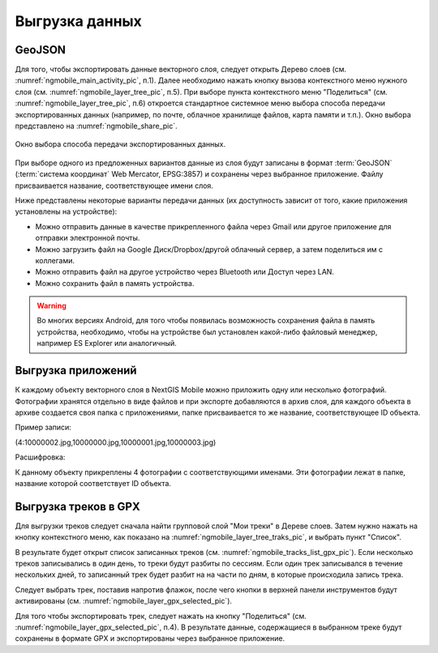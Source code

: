 .. sectionauthor:: Дмитрий Барышников <dmitry.baryshnikov@nextgis.ru>

.. _ngmobile_share:

Выгрузка данных
===============

.. _ngmobile_export_vector:

GeoJSON
-------

Для того, чтобы экспортировать данные векторного слоя, следует открыть Дерево слоев (см. :numref:`ngmobile_main_activity_pic`, п.1). Далее необходимо нажать кнопку вызова контекстного меню нужного слоя (см. :numref:`ngmobile_layer_tree_pic`, п.5). При выборе пункта контекстного меню "Поделиться" (см. :numref:`ngmobile_layer_tree_pic`, п.6) откроется стандартное системное меню выбора способа передачи экспортированных данных (например, по почте, облачное хранилище файлов, карта памяти и т.п.). Окно выбора представлено на :numref:`ngmobile_share_pic`. 

.. figure:: _static/ngmobile_share.png
   :name: ngmobile_share_pic
   :align: center
   :height: 10cm
   
   Окно выбора способа передачи экспортированных данных.

При выборе одного из предложенных вариантов данные из слоя будут записаны в формат :term:`GeoJSON` (:term:`система координат` Web Mercator, EPSG:3857) и сохранены через выбранное приложение. Файлу присваивается название, соответствующее имени слоя.

Ниже представлены некоторые варианты передачи данных (их доступность зависит от того, какие приложения установлены на устройстве):

* Можно отправить данные в качестве прикрепленного файла через Gmail или другое приложение для отправки электронной почты.
* Можно загрузить файл на Google Диск/Dropbox/другой облачный сервер, а затем поделиться им с коллегами.
* Можно отправить файл на другое устройство через Bluetooth или Доступ через LAN.
* Можно сохранить файл в память устройства.

.. warning::
   Во многих версиях Android, для того чтобы появилась возможность сохранения файла в память устройства, необходимо, чтобы на устройстве  был установлен какой-либо файловый менеджер, например ES Explorer или аналогичный.

.. _ngmobile_export_attachments:

Выгрузка приложений
-------------------

К каждому объекту векторного слоя в NextGIS Mobile можно приложить одну или несколько фотографий. Фотографии 
хранятся отдельно в виде файлов и при экспорте добавляются в архив слоя, для каждого 
объекта в архиве создается своя папка с приложениями, папке присваивается то же название, соответствующее ID объекта.

Пример записи:

(4:10000002.jpg,10000000.jpg,10000001.jpg,10000003.jpg)

Расшифровка:

К данному объекту прикреплены 4 фотографии с соответствующими именами. Эти фотографии 
лежат в папке, название которой соответствует ID объекта.

.. _ngmobile_export_GPX:

Выгрузка треков в GPX
----------------------

Для выгрузки треков следует сначала найти групповой слой "Мои треки" в Дереве слоев. Затем нужно нажать на кнопку контекстного меню, как показано на :numref:`ngmobile_layer_tree_traks_pic`, и выбрать пункт "Список".
 
В результате будет открыт список записанных треков (см. :numref:`ngmobile_tracks_list_gpx_pic`). Если несколько треков записывались в
один день, то треки будут разбиты по сессиям. Если один трек записывался в течение нескольких дней, то записанный трек будет разбит на на части по дням, в которые происходила запись трека.

Следует выбрать трек, поставив напротив флажок, после чего кнопки в верхней панели инструментов будут активированы (см. :numref:`ngmobile_layer_gpx_selected_pic`).

Для того чтобы экспортировать трек, следует нажать на кнопку "Поделиться" (см. :numref:`ngmobile_layer_gpx_selected_pic`, п.4). В результате данные, содержащиеся в выбранном треке будут сохранены в формате GPX и экспортированы через выбранное приложение.
